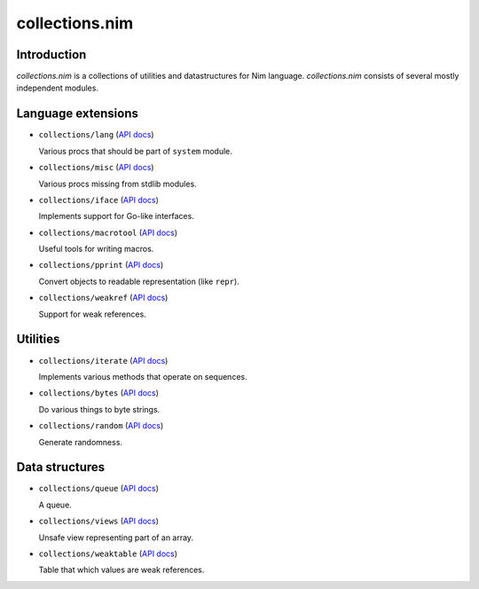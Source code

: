 =========
collections.nim
=========

Introduction
=========

*collections.nim* is a collections of utilities and datastructures for Nim language.
*collections.nim* consists of several mostly independent modules.


Language extensions
=========

- ``collections/lang`` (`API docs <api/collections/lang.html>`_)

  Various procs that should be part of ``system`` module.

- ``collections/misc`` (`API docs <api/collections/misc.html>`_)

  Various procs missing from stdlib modules.

- ``collections/iface`` (`API docs <api/collections/iface.html>`_)

  Implements support for Go-like interfaces.

- ``collections/macrotool`` (`API docs <api/collections/macrotool.html>`_)

  Useful tools for writing macros.

- ``collections/pprint`` (`API docs <api/collections/pprint.html>`_)

  Convert objects to readable representation (like ``repr``).

- ``collections/weakref`` (`API docs <api/collections/weakref.html>`_)

  Support for weak references.

Utilities
=========

- ``collections/iterate`` (`API docs <api/collections/iterate.html>`_)

  Implements various methods that operate on sequences.

- ``collections/bytes`` (`API docs <api/collections/bytes.html>`_)

  Do various things to byte strings.

- ``collections/random`` (`API docs <api/collections/random.html>`_)

  Generate randomness.


Data structures
=========

- ``collections/queue`` (`API docs <api/collections/queue.html>`_)

  A queue.

- ``collections/views`` (`API docs <api/collections/views.html>`_)

  Unsafe view representing part of an array.

- ``collections/weaktable`` (`API docs <api/collections/weaktable.html>`_)

  Table that which values are weak references.
